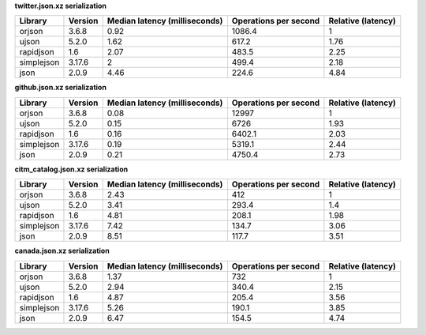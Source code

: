 
**twitter.json.xz serialization**

==========  =========  ===============================  =======================  ====================
Library     Version      Median latency (milliseconds)    Operations per second    Relative (latency)
==========  =========  ===============================  =======================  ====================
orjson      3.6.8                                 0.92                   1086.4                  1
ujson       5.2.0                                 1.62                    617.2                  1.76
rapidjson   1.6                                   2.07                    483.5                  2.25
simplejson  3.17.6                                2                       499.4                  2.18
json        2.0.9                                 4.46                    224.6                  4.84
==========  =========  ===============================  =======================  ====================

**github.json.xz serialization**

==========  =========  ===============================  =======================  ====================
Library     Version      Median latency (milliseconds)    Operations per second    Relative (latency)
==========  =========  ===============================  =======================  ====================
orjson      3.6.8                                 0.08                  12997                    1
ujson       5.2.0                                 0.15                   6726                    1.93
rapidjson   1.6                                   0.16                   6402.1                  2.03
simplejson  3.17.6                                0.19                   5319.1                  2.44
json        2.0.9                                 0.21                   4750.4                  2.73
==========  =========  ===============================  =======================  ====================

**citm_catalog.json.xz serialization**

==========  =========  ===============================  =======================  ====================
Library     Version      Median latency (milliseconds)    Operations per second    Relative (latency)
==========  =========  ===============================  =======================  ====================
orjson      3.6.8                                 2.43                    412                    1
ujson       5.2.0                                 3.41                    293.4                  1.4
rapidjson   1.6                                   4.81                    208.1                  1.98
simplejson  3.17.6                                7.42                    134.7                  3.06
json        2.0.9                                 8.51                    117.7                  3.51
==========  =========  ===============================  =======================  ====================

**canada.json.xz serialization**

==========  =========  ===============================  =======================  ====================
Library     Version      Median latency (milliseconds)    Operations per second    Relative (latency)
==========  =========  ===============================  =======================  ====================
orjson      3.6.8                                 1.37                    732                    1
ujson       5.2.0                                 2.94                    340.4                  2.15
rapidjson   1.6                                   4.87                    205.4                  3.56
simplejson  3.17.6                                5.26                    190.1                  3.85
json        2.0.9                                 6.47                    154.5                  4.74
==========  =========  ===============================  =======================  ====================
